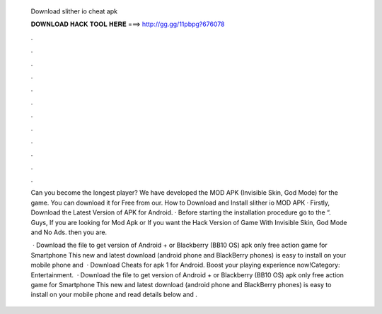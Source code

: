   Download slither io cheat apk
  
  
  
  𝐃𝐎𝐖𝐍𝐋𝐎𝐀𝐃 𝐇𝐀𝐂𝐊 𝐓𝐎𝐎𝐋 𝐇𝐄𝐑𝐄 ===> http://gg.gg/11pbpg?676078
  
  
  
  .
  
  
  
  .
  
  
  
  .
  
  
  
  .
  
  
  
  .
  
  
  
  .
  
  
  
  .
  
  
  
  .
  
  
  
  .
  
  
  
  .
  
  
  
  .
  
  
  
  .
  
  Can you become the longest player? We have developed the  MOD APK (Invisible Skin, God Mode) for the game. You can download it for Free from our. How to Download and Install slither io MOD APK · Firstly, Download the Latest Version of APK for Android. · Before starting the installation procedure go to the “. Guys, If you are looking for  Mod Apk or If you want the Hack Version of  Game With Invisible Skin, God Mode and No Ads. then you are.
  
   · Download the   file to get  version of Android + or Blackberry (BB10 OS) apk  only free action game for Smartphone  This new and latest   download (android phone and BlackBerry phones) is easy to install on your mobile phone and   · Download Cheats for  apk 1 for Android. Boost your  playing experience now!Category: Entertainment.  · Download the   file to get  version of Android + or Blackberry (BB10 OS) apk  only free action game for Smartphone  This new and latest   download (android phone and BlackBerry phones) is easy to install on your mobile phone and read details below and .
